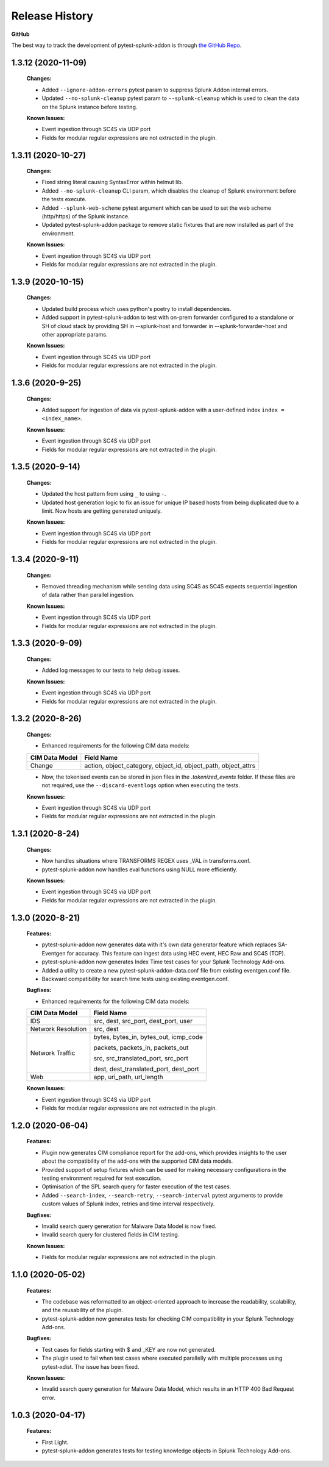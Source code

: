 .. _release_history:

=================
Release History
=================

**GitHub**

The best way to track the development of pytest-splunk-addon is through `the GitHub Repo <https://github.com/splunk/pytest-splunk-addon/>`_.

1.3.12 (2020-11-09)
""""""""""""""""""""""""""
    **Changes:**
 
    * Added ``--ignore-addon-errors`` pytest param to suppress Splunk Addon internal errors.
    * Updated ``--no-splunk-cleanup`` pytest param to ``--splunk-cleanup`` which is used to clean the data on the Splunk instance before testing.

    **Known Issues:**

    * Event ingestion through SC4S via UDP port
    * Fields for modular regular expressions are not extracted in the plugin.

1.3.11 (2020-10-27)
""""""""""""""""""""""""""
    **Changes:**

    * Fixed string literal causing SyntaxError within helmut lib.
    * Added ``--no-splunk-cleanup`` CLI param, which disables the cleanup of Splunk environment before the tests execute.
    * Added ``--splunk-web-scheme`` pytest argument which can be used to set the web scheme (http/https) of the Splunk instance.
    * Updated pytest-splunk-addon package to remove static fixtures that are now installed as part of the environment.

    **Known Issues:**

    * Event ingestion through SC4S via UDP port
    * Fields for modular regular expressions are not extracted in the plugin.

1.3.9 (2020-10-15)
""""""""""""""""""""""""""
    **Changes:**

    * Updated build process which uses python's poetry to install dependencies.
    * Added support in pytest-splunk-addon to test with on-prem forwarder configured to a standalone or SH of  cloud stack by providing SH in --splunk-host and forwarder in --splunk-forwarder-host and other appropriate params.

    **Known Issues:**

    * Event ingestion through SC4S via UDP port
    * Fields for modular regular expressions are not extracted in the plugin.

1.3.6 (2020-9-25)
""""""""""""""""""""""""""
    **Changes:**

    * Added support for ingestion of data via pytest-splunk-addon with a user-defined index ``index = <index_name>``.

    **Known Issues:**

    * Event ingestion through SC4S via UDP port
    * Fields for modular regular expressions are not extracted in the plugin.

1.3.5 (2020-9-14)
""""""""""""""""""""""""""
    **Changes:**

    * Updated the host pattern from using ``_`` to using ``-``.
    * Updated host generation logic to fix an issue for unique IP based hosts from being duplicated due to a limit. Now hosts are getting generated uniquely.

    **Known Issues:**

    * Event ingestion through SC4S via UDP port
    * Fields for modular regular expressions are not extracted in the plugin.


1.3.4 (2020-9-11)
""""""""""""""""""""""""""
    **Changes:**

    * Removed threading mechanism while sending data using SC4S as SC4S expects sequential ingestion of data rather than parallel ingestion. 

    **Known Issues:**

    * Event ingestion through SC4S via UDP port
    * Fields for modular regular expressions are not extracted in the plugin.

1.3.3 (2020-9-09)
""""""""""""""""""""""""""
    **Changes:**

    * Added log messages to our tests to help debug issues.

    **Known Issues:**

    * Event ingestion through SC4S via UDP port
    * Fields for modular regular expressions are not extracted in the plugin.

1.3.2 (2020-8-26)
""""""""""""""""""""""""""
    **Changes:**

    * Enhanced requirements for the following CIM data models:

    +-----------------------+-----------------------------------------------------------+
    | CIM Data Model        |                   Field Name                              | 
    +=======================+===========================================================+
    | Change                | action, object_category, object_id, object_path,          |
    |                       | object_attrs                                              |
    +-----------------------+-----------------------------------------------------------+

    * Now, the tokenised events can be stored in json files in the *.tokenized_events* folder. If these files are not required, use the ``--discard-eventlogs`` option when executing the tests.

    **Known Issues:**

    * Event ingestion through SC4S via UDP port
    * Fields for modular regular expressions are not extracted in the plugin.

1.3.1 (2020-8-24)
""""""""""""""""""""""""""
    **Changes:**

    * Now handles situations where TRANSFORMS REGEX uses _VAL in transforms.conf.
    * pytest-splunk-addon now handles eval functions using NULL more efficiently. 

    **Known Issues:**

    * Event ingestion through SC4S via UDP port
    * Fields for modular regular expressions are not extracted in the plugin.

1.3.0 (2020-8-21)
""""""""""""""""""""""""""
    **Features:**

    * pytest-splunk-addon now generates data with it's own data generator feature which replaces SA-Eventgen for accuracy. This feature can ingest data using HEC event, HEC Raw and SC4S (TCP).
    * pytest-splunk-addon now generates Index Time test cases for your Splunk Technology Add-ons. 
    * Added a utility to create a new pytest-splunk-addon-data.conf file from existing eventgen.conf file.
    * Backward compatibility for search time tests using existing eventgen.conf.

    **Bugfixes:**

    * Enhanced requirements for the following CIM data models:

    +-----------------------+-----------------------------------------------------------+
    | CIM Data Model        |                   Field Name                              | 
    +=======================+===========================================================+
    | IDS                   | src, dest, src_port, dest_port, user                      |
    +-----------------------+-----------------------------------------------------------+
    | Network Resolution    | src, dest                                                 |
    +-----------------------+-----------------------------------------------------------+
    | Network Traffic       | bytes, bytes_in, bytes_out, icmp_code                     |
    |                       |                                                           |
    |                       | packets, packets_in, packets_out                          |
    |                       |                                                           |    
    |                       | src, src_translated_port, src_port                        |
    |                       |                                                           |
    |                       | dest, dest_translated_port, dest_port                     |
    +-----------------------+-----------------------------------------------------------+
    | Web                   | app, uri_path, url_length                                 |
    +-----------------------+-----------------------------------------------------------+

    **Known Issues:**

    * Event ingestion through SC4S via UDP port
    * Fields for modular regular expressions are not extracted in the plugin.

1.2.0 (2020-06-04)
""""""""""""""""""""""""""
    **Features:**

    * Plugin now generates CIM compliance report for the add-ons, which provides insights to the user about the compatibility of the add-ons with the supported CIM data models.
    * Provided support of setup fixtures which can be used for making necessary configurations in the testing environment required for test execution. 
    * Optimisation of the SPL search query for faster execution of the test cases.
    * Added ``--search-index``, ``--search-retry``, ``--search-interval`` pytest arguments to provide custom values of Splunk index, retries and time interval respectively.

    **Bugfixes:**

    * Invalid search query generation for Malware Data Model is now fixed.
    * Invalid search query for clustered fields in CIM testing.

    **Known Issues:**

    * Fields for modular regular expressions are not extracted in the plugin.

1.1.0 (2020-05-02)
""""""""""""""""""""""""""

    **Features:**

    * The codebase was reformatted to an object-oriented approach to increase the readability, scalability, and the reusability of the plugin. 
    * pytest-splunk-addon now generates tests for checking CIM compatibility in your Splunk Technology Add-ons.

    **Bugfixes:**

    * Test cases for fields starting with $ and _KEY are now not generated.
    * The plugin used to fail when test cases where executed parallelly with multiple processes using pytest-xdist. The issue has been fixed.

    **Known Issues:**

    * Invalid search query generation for Malware Data Model, which results in an HTTP 400 Bad Request error.

1.0.3 (2020-04-17)
""""""""""""""""""""""""""

    **Features:**

    * First Light.
    * pytest-splunk-addon generates tests for testing knowledge objects in Splunk Technology Add-ons.
